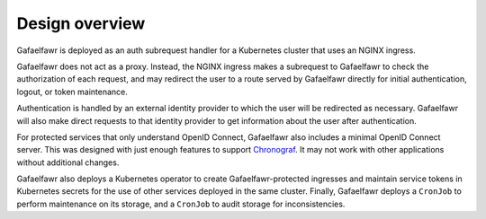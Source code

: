###############
Design overview
###############

Gafaelfawr is deployed as an auth subrequest handler for a Kubernetes cluster that uses an NGINX ingress.

.. diagrams:: architecture.py

Gafaelfawr does not act as a proxy.
Instead, the NGINX ingress makes a subrequest to Gafaelfawr to check the authorization of each request, and may redirect the user to a route served by Gafaelfawr directly for initial authentication, logout, or token maintenance.

Authentication is handled by an external identity provider to which the user will be redirected as necessary.
Gafaelfawr will also make direct requests to that identity provider to get information about the user after authentication.

For protected services that only understand OpenID Connect, Gafaelfawr also includes a minimal OpenID Connect server.
This was designed with just enough features to support `Chronograf`_.
It may not work with other applications without additional changes.

.. _Chronograf: https://docs.influxdata.com/chronograf/v1/administration/managing-security/

Gafaelfawr also deploys a Kubernetes operator to create Gafaelfawr-protected ingresses and maintain service tokens in Kubernetes secrets for the use of other services deployed in the same cluster.
Finally, Gafaelfawr deploys a ``CronJob`` to perform maintenance on its storage, and a ``CronJob`` to audit storage for inconsistencies.
